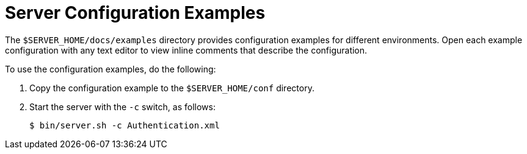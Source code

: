 [id='server_configuration_examples']
= Server Configuration Examples

The `$SERVER_HOME/docs/examples` directory provides configuration examples for different environments.
Open each example configuration with any text editor to view inline comments that describe the configuration.

To use the configuration examples, do the following:

. Copy the configuration example to the `$SERVER_HOME/conf` directory.
. Start the server with the `-c` switch, as follows:
+
[source,bash]
----
$ bin/server.sh -c Authentication.xml
----
